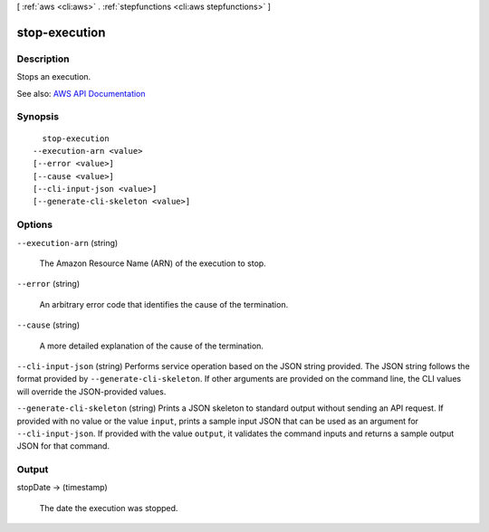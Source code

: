 [ :ref:`aws <cli:aws>` . :ref:`stepfunctions <cli:aws stepfunctions>` ]

.. _cli:aws stepfunctions stop-execution:


**************
stop-execution
**************



===========
Description
===========



Stops an execution.



See also: `AWS API Documentation <https://docs.aws.amazon.com/goto/WebAPI/states-2016-11-23/StopExecution>`_


========
Synopsis
========

::

    stop-execution
  --execution-arn <value>
  [--error <value>]
  [--cause <value>]
  [--cli-input-json <value>]
  [--generate-cli-skeleton <value>]




=======
Options
=======

``--execution-arn`` (string)


  The Amazon Resource Name (ARN) of the execution to stop.

  

``--error`` (string)


  An arbitrary error code that identifies the cause of the termination.

  

``--cause`` (string)


  A more detailed explanation of the cause of the termination.

  

``--cli-input-json`` (string)
Performs service operation based on the JSON string provided. The JSON string follows the format provided by ``--generate-cli-skeleton``. If other arguments are provided on the command line, the CLI values will override the JSON-provided values.

``--generate-cli-skeleton`` (string)
Prints a JSON skeleton to standard output without sending an API request. If provided with no value or the value ``input``, prints a sample input JSON that can be used as an argument for ``--cli-input-json``. If provided with the value ``output``, it validates the command inputs and returns a sample output JSON for that command.



======
Output
======

stopDate -> (timestamp)

  

  The date the execution was stopped.

  

  

